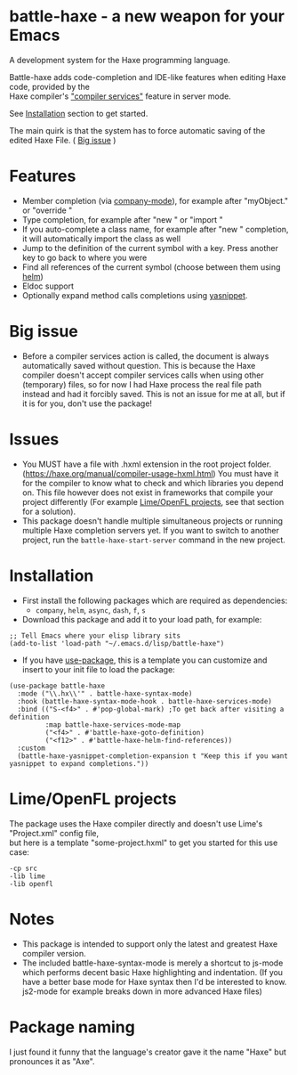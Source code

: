 * battle-haxe - a new weapon for your Emacs

A development system for the Haxe programming language.

[[file:battle-haxe.png]]

Battle-haxe adds code-completion and IDE-like features when editing Haxe code, provided by the\\
Haxe compiler's [[https://haxe.org/manual/cr-completion-overview.html]["compiler services"]] feature in server mode.

See [[https://github.com/AlonTzarafi/battle-haxe#installation][Installation]] section to get started.

The main quirk is that the system has to force automatic saving of the edited Haxe File. ( [[https://github.com/AlonTzarafi/battle-haxe#big-issue][Big issue]] )

* Features
- Member completion (via [[https://github.com/company-mode/company-mode][company-mode]]), for example after "myObject." or "override "
- Type completion, for example after "new " or "import "
- If you auto-complete a class name, for example after "new " completion, it will automatically import the class as well
- Jump to the definition of the current symbol with a key. Press another key to go back to where you were
- Find all references of the current symbol (choose between them using [[https://github.com/emacs-helm/helm][helm]])
- Eldoc support
- Optionally expand method calls completions using [[https://github.com/joaotavora/yasnippet][yasnippet]].

* Big issue
- Before a compiler services action is called, the document is always automatically saved without question.
  This is because the Haxe compiler doesn't accept compiler services calls when using other (temporary) files, so for now I had Haxe process the real file path instead and had it forcibly saved.
  This is not an issue for me at all, but if it is for you, don't use the package!

* Issues
- You MUST have a file with .hxml extension in the root project folder. (https://haxe.org/manual/compiler-usage-hxml.html)
  You must have it for the compiler to know what to check and which libraries you depend on.
  This file however does not exist in frameworks that compile your project differently (For example [[https://github.com/AlonTzarafi/battle-haxe#limeopenfl-projects][Lime/OpenFL projects]], see that section for a solution).
- This package doesn't handle multiple simultaneous projects or running multiple Haxe completion servers yet.
  If you want to switch to another project, run the ~battle-haxe-start-server~ command in the new project.

* Installation
- First install the following packages which are required as dependencies:
  - ~company~, ~helm~, ~async~, ~dash~, ~f~, ~s~
- Download this package and add it to your load path, for example:
#+begin_src elisp
;; Tell Emacs where your elisp library sits
(add-to-list 'load-path "~/.emacs.d/lisp/battle-haxe")
#+end_src
- If you have [[https://github.com/jwiegley/use-package][use-package]], this is a template you can customize and insert to your init file to load the package:
#+begin_src elisp
(use-package battle-haxe
  :mode ("\\.hx\\'" . battle-haxe-syntax-mode)
  :hook (battle-haxe-syntax-mode-hook . battle-haxe-services-mode)
  :bind (("S-<f4>" . #'pop-global-mark) ;To get back after visiting a definition
         :map battle-haxe-services-mode-map
         ("<f4>" . #'battle-haxe-goto-definition)
         ("<f12>" . #'battle-haxe-helm-find-references))
  :custom
  (battle-haxe-yasnippet-completion-expansion t "Keep this if you want yasnippet to expand completions."))
#+end_src

* Lime/OpenFL projects
The package uses the Haxe compiler directly and doesn't use Lime's "Project.xml" config file,\\
but here is a template "some-project.hxml" to get you started for this use case:
#+begin_src hxml
-cp src
-lib lime
-lib openfl
#+end_src

* Notes
- This package is intended to support only the latest and greatest Haxe compiler version.
- The included battle-haxe-syntax-mode is merely a shortcut to js-mode which performs decent basic Haxe highlighting and indentation.
  (If you have a better base mode for Haxe syntax then I'd be interested to know. js2-mode for example breaks down in more advanced Haxe files)

* Package naming
I just found it funny that the language's creator gave it the name "Haxe" but pronounces it as "Axe".
